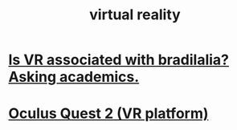 :PROPERTIES:
:ID:       3c48e86b-a9ad-4e80-b570-24e950961dd3
:END:
#+title: virtual reality
* [[https://github.com/JeffreyBenjaminBrown/secret_org_with_github-navigable_links/blob/master/is_vr_associated_with_bradilalia_asking_academics.org][Is VR associated with bradilalia? Asking academics.]]
* [[https://github.com/JeffreyBenjaminBrown/public_notes_with_github-navigable_links/blob/master/oculus_quest_2_vr_platform.org][Oculus Quest 2 (VR platform)]]

